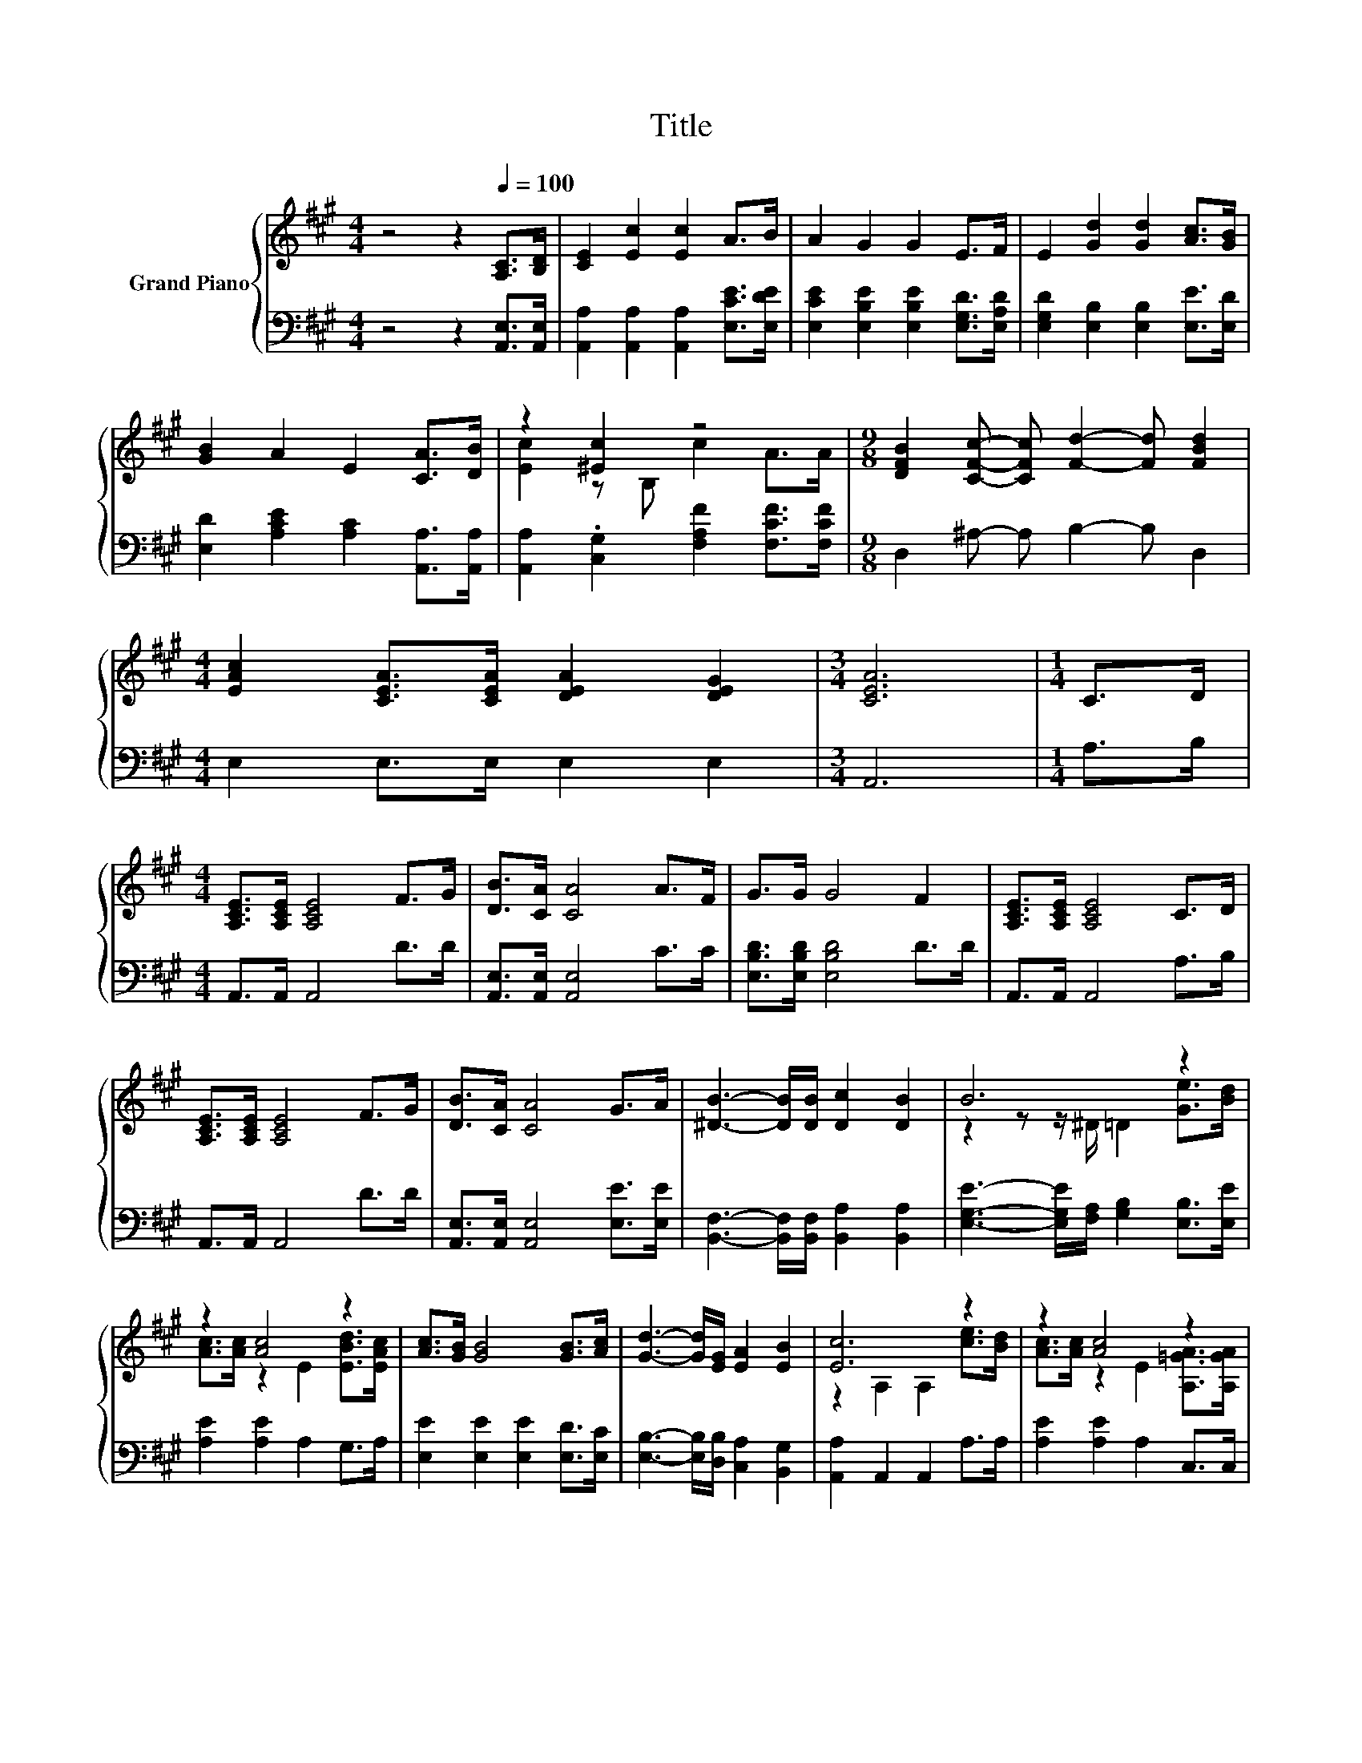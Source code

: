 X:1
T:Title
%%score { ( 1 3 ) | 2 }
L:1/8
M:4/4
K:A
V:1 treble nm="Grand Piano"
V:3 treble 
V:2 bass 
V:1
 z4 z2[Q:1/4=100] [A,C]>[B,D] | [CE]2 [Ec]2 [Ec]2 A>B | A2 G2 G2 E>F | E2 [Gd]2 [Gd]2 [Ac]>[GB] | %4
 [GB]2 A2 E2 [CA]>[DB] | z2 [^Ec]2 z4 |[M:9/8] [DFB]2 [CFc]- [CFc] [Fd]2- [Fd] [FBd]2 | %7
[M:4/4] [EAc]2 [CEA]>[CEA] [DEA]2 [DEG]2 |[M:3/4] [CEA]6 |[M:1/4] C>D | %10
[M:4/4] [A,CE]>[A,CE] [A,CE]4 F>G | [DB]>[CA] [CA]4 A>F | G>G G4 F2 | [A,CE]>[A,CE] [A,CE]4 C>D | %14
 [A,CE]>[A,CE] [A,CE]4 F>G | [DB]>[CA] [CA]4 G>A | [^DB]3- [DB]/[DB]/ [Dc]2 [DB]2 | B6 z2 | %18
 z2 [Ac]4 z2 | [Ac]>[GB] [GB]4 [GB]>[Ac] | [Gd]3- [Gd]/[EG]/ [EA]2 [EB]2 | [Ec]6 z2 | z2 [Ac]4 z2 | %23
 z2 [Fd]4 z2 | [EAc]2 [CEA]>[CEA] [DEA]2 [DEG]2 |[M:3/4] [CEA]6 |] %26
V:2
 z4 z2 [A,,E,]>[A,,E,] | [A,,A,]2 [A,,A,]2 [A,,A,]2 [E,CE]>[E,DE] | %2
 [E,CE]2 [E,B,E]2 [E,B,E]2 [E,G,D]>[E,A,D] | [E,G,D]2 [E,B,]2 [E,B,]2 [E,E]>[E,D] | %4
 [E,D]2 [A,CE]2 [A,C]2 [A,,A,]>[A,,A,] | [A,,A,]2 .[C,G,]2 [F,A,F]2 [F,CF]>[F,CF] | %6
[M:9/8] D,2 ^A,- A, B,2- B, D,2 |[M:4/4] E,2 E,>E, E,2 E,2 |[M:3/4] A,,6 |[M:1/4] A,>B, | %10
[M:4/4] A,,>A,, A,,4 D>D | [A,,E,]>[A,,E,] [A,,E,]4 C>C | [E,B,D]>[E,B,D] [E,B,D]4 D>D | %13
 A,,>A,, A,,4 A,>B, | A,,>A,, A,,4 D>D | [A,,E,]>[A,,E,] [A,,E,]4 [E,E]>[E,E] | %16
 [B,,F,]3- [B,,F,]/[B,,F,]/ [B,,A,]2 [B,,A,]2 | [E,G,E]3- [E,G,E]/[F,A,]/ [G,B,]2 [E,B,]>[E,E] | %18
 [A,E]2 [A,E]2 A,2 G,>A, | [E,E]2 [E,E]2 [E,E]2 [E,D]>[E,C] | %20
 [E,B,]3- [E,B,]/[D,B,]/ [C,A,]2 [B,,G,]2 | [A,,A,]2 A,,2 A,,2 A,>A, | [A,E]2 [A,E]2 A,2 C,>C, | %23
 [D,A,]2 [B,,B,]2 B,,2 D,2 | E,2 E,>E, E,2 E,2 |[M:3/4] A,,6 |] %26
V:3
 x8 | x8 | x8 | x8 | x8 | [Ec]2 z B, c2 A>A |[M:9/8] x9 |[M:4/4] x8 |[M:3/4] x6 |[M:1/4] x2 | %10
[M:4/4] x8 | x8 | x8 | x8 | x8 | x8 | x8 | z2 z z/ ^D/ =D2 [Ge]>[Bd] | %18
 [Ac]>[Ac] z2 E2 [EBd]>[EAc] | x8 | x8 | z2 A,2 A,2 [ce]>[Bd] | [Ac]>[Ac] z2 E2 [A,=GA]>[A,GA] | %23
 [FA]>[Fd] z2 B,2 [FBd]2 | x8 |[M:3/4] x6 |] %26


